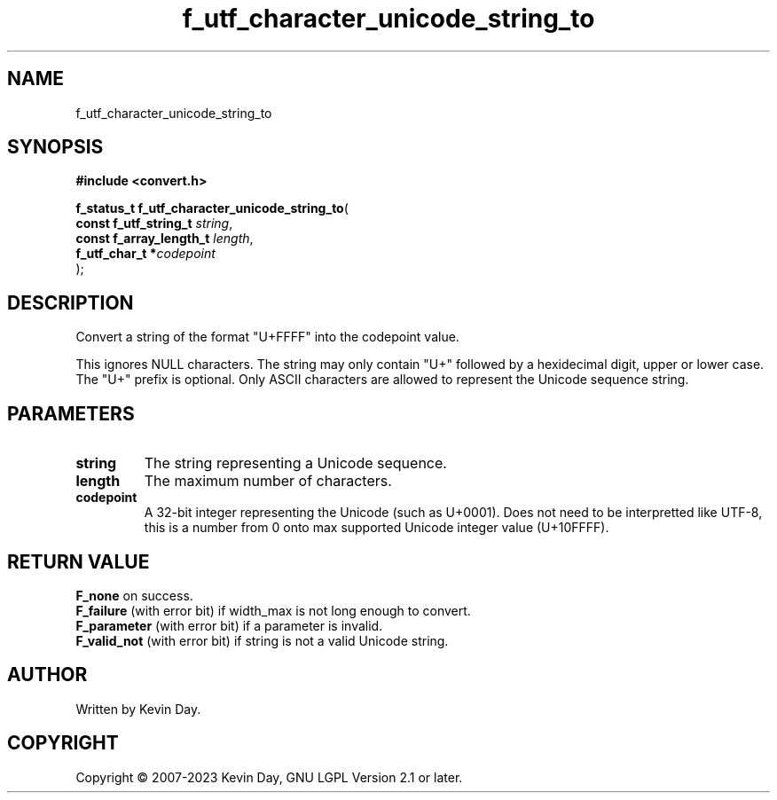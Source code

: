 .TH f_utf_character_unicode_string_to "3" "July 2023" "FLL - Featureless Linux Library 0.6.6" "Library Functions"
.SH "NAME"
f_utf_character_unicode_string_to
.SH SYNOPSIS
.nf
.B #include <convert.h>
.sp
\fBf_status_t f_utf_character_unicode_string_to\fP(
    \fBconst f_utf_string_t   \fP\fIstring\fP,
    \fBconst f_array_length_t \fP\fIlength\fP,
    \fBf_utf_char_t          *\fP\fIcodepoint\fP
);
.fi
.SH DESCRIPTION
.PP
Convert a string of the format "U+FFFF" into the codepoint value.
.PP
This ignores NULL characters. The string may only contain "U+" followed by a hexidecimal digit, upper or lower case. The "U+" prefix is optional. Only ASCII characters are allowed to represent the Unicode sequence string.
.SH PARAMETERS
.TP
.B string
The string representing a Unicode sequence.

.TP
.B length
The maximum number of characters.

.TP
.B codepoint
A 32-bit integer representing the Unicode (such as U+0001). Does not need to be interpretted like UTF-8, this is a number from 0 onto max supported Unicode integer value (U+10FFFF).

.SH RETURN VALUE
.PP
\fBF_none\fP on success.
.br
\fBF_failure\fP (with error bit) if width_max is not long enough to convert.
.br
\fBF_parameter\fP (with error bit) if a parameter is invalid.
.br
\fBF_valid_not\fP (with error bit) if string is not a valid Unicode string.
.SH AUTHOR
Written by Kevin Day.
.SH COPYRIGHT
.PP
Copyright \(co 2007-2023 Kevin Day, GNU LGPL Version 2.1 or later.
